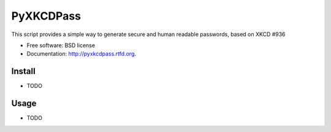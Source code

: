 ===============================
PyXKCDPass
===============================

.. image:: https://badge.fury.io/py/pyxkcdpass.png
    :target: http://badge.fury.io/py/pyxkcdpass
    
.. image:: https://travis-ci.org/ikkebr/pyxkcdpass.png?branch=master
        :target: https://travis-ci.org/ikkebr/pyxkcdpass

.. image:: https://pypip.in/d/pyxkcdpass/badge.png
        :target: https://pypi.python.org/pypi/pyxkcdpass
        
.. image:: https://coveralls.io/repos/ikkebr/pyxkcdpass/badge.png?1234
        :target: https://coveralls.io/r/ikkebr/pyxkcdpass


        
.. image:: http://imgs.xkcd.com/comics/password_strength.png
        :target: www.xkcd.com/936/
        
        
This script provides a simple way to generate secure and human readable passwords, based on XKCD #936

* Free software: BSD license
* Documentation: http://pyxkcdpass.rtfd.org.

Install
--------

* TODO

Usage
--------

* TODO

